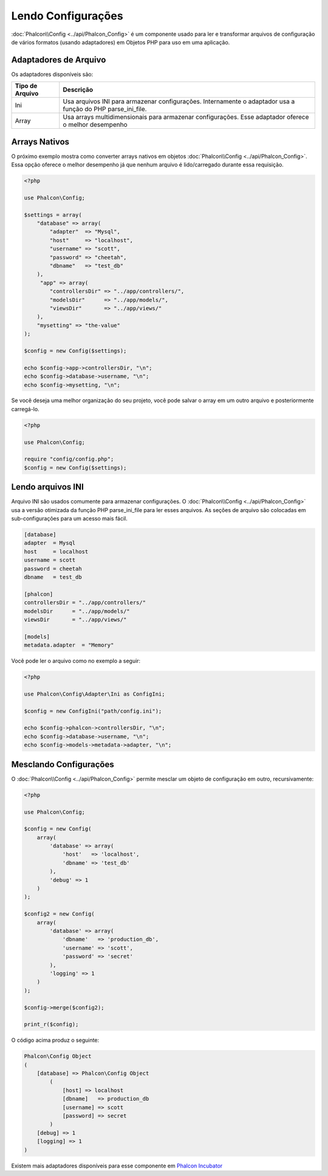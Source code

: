 Lendo Configurações
===================

:doc:`Phalcon\\Config <../api/Phalcon_Config>` é um componente usado para ler e transformar arquivos de configuração de vários formatos (usando adaptadores) em Objetos PHP para uso em uma aplicação.

Adaptadores de Arquivo
----------------------
Os adaptadores disponíveis são:

+-----------------+-------------------------------------------------------------------------------------------------------------+
| Tipo de Arquivo | Descrição                                                                                                   |
+=================+=============================================================================================================+
| Ini             | Usa arquivos INI para armazenar configurações. Internamente o adaptador usa a função do PHP parse_ini_file. |
+-----------------+-------------------------------------------------------------------------------------------------------------+
| Array           | Usa arrays multidimensionais para armazenar configurações. Esse adaptador oferece o melhor desempenho       |
+-----------------+-------------------------------------------------------------------------------------------------------------+

Arrays Nativos
--------------
O próximo exemplo mostra como converter arrays nativos em objetos :doc:`Phalcon\\Config <../api/Phalcon_Config>`. Essa opção oferece o melhor desempenho já que nenhum arquivo é lido/carregado durante essa requisição.

.. code-block:: php

    <?php

    use Phalcon\Config;

    $settings = array(
        "database" => array(
            "adapter"  => "Mysql",
            "host"     => "localhost",
            "username" => "scott",
            "password" => "cheetah",
            "dbname"   => "test_db"
        ),
         "app" => array(
            "controllersDir" => "../app/controllers/",
            "modelsDir"      => "../app/models/",
            "viewsDir"       => "../app/views/"
        ),
        "mysetting" => "the-value"
    );

    $config = new Config($settings);

    echo $config->app->controllersDir, "\n";
    echo $config->database->username, "\n";
    echo $config->mysetting, "\n";

Se você deseja uma melhor organização do seu projeto, você pode salvar o array em um outro arquivo e posteriormente carregá-lo.

.. code-block:: php

    <?php

    use Phalcon\Config;

    require "config/config.php";
    $config = new Config($settings);

Lendo arquivos INI
------------------
Arquivo INI são usados comumente para armazenar configurações. O :doc:`Phalcon\\Config <../api/Phalcon_Config>` usa a versão otimizada da função PHP parse_ini_file para ler esses arquivos. As seções de arquivo são colocadas em sub-configurações para um acesso mais fácil.

.. code-block:: ini

    [database]
    adapter  = Mysql
    host     = localhost
    username = scott
    password = cheetah
    dbname   = test_db

    [phalcon]
    controllersDir = "../app/controllers/"
    modelsDir      = "../app/models/"
    viewsDir       = "../app/views/"

    [models]
    metadata.adapter  = "Memory"

Você pode ler o arquivo como no exemplo a seguir:

.. code-block:: php

    <?php

    use Phalcon\Config\Adapter\Ini as ConfigIni;

    $config = new ConfigIni("path/config.ini");

    echo $config->phalcon->controllersDir, "\n";
    echo $config->database->username, "\n";
    echo $config->models->metadata->adapter, "\n";

Mesclando Configurações
-----------------------
O :doc:`Phalcon\\Config <../api/Phalcon_Config>` permite mesclar um objeto de configuração em outro, recursivamente:

.. code-block:: php

    <?php

    use Phalcon\Config;

    $config = new Config(
        array(
            'database' => array(
                'host'   => 'localhost',
                'dbname' => 'test_db'
            ),
            'debug' => 1
        )
    );

    $config2 = new Config(
        array(
            'database' => array(
                'dbname'   => 'production_db',
                'username' => 'scott',
                'password' => 'secret'
            ),
            'logging' => 1
        )
    );

    $config->merge($config2);

    print_r($config);

O código acima produz o seguinte:

.. code-block:: html

    Phalcon\Config Object
    (
        [database] => Phalcon\Config Object
            (
                [host] => localhost
                [dbname]   => production_db
                [username] => scott
                [password] => secret
            )
        [debug] => 1
        [logging] => 1
    )

Existem mais adaptadores disponíveis para esse componente em `Phalcon Incubator <https://github.com/phalcon/incubator>`_
